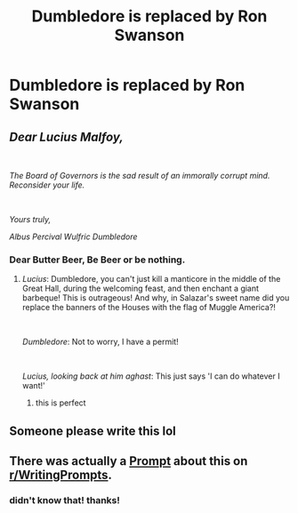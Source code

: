 #+TITLE: Dumbledore is replaced by Ron Swanson

* Dumbledore is replaced by Ron Swanson
:PROPERTIES:
:Author: ProclaimerofHeroes
:Score: 10
:DateUnix: 1583410992.0
:DateShort: 2020-Mar-05
:FlairText: Prompt
:END:

** /Dear Lucius Malfoy,/

​

/The Board of Governors is the sad result of an immorally corrupt mind. Reconsider your life./

​

/Yours truly,/

/Albus Percival Wulfric Dumbledore/
:PROPERTIES:
:Score: 12
:DateUnix: 1583429577.0
:DateShort: 2020-Mar-05
:END:

*** Dear Butter Beer, Be Beer or be nothing.
:PROPERTIES:
:Author: ProclaimerofHeroes
:Score: 5
:DateUnix: 1583429698.0
:DateShort: 2020-Mar-05
:END:

**** /Lucius/: Dumbledore, you can't just kill a manticore in the middle of the Great Hall, during the welcoming feast, and then enchant a giant barbeque! This is outrageous! And why, in Salazar's sweet name did you replace the banners of the Houses with the flag of Muggle America?!

​

/Dumbledore/: Not to worry, I have a permit!

​

/Lucius, looking back at him aghast/: This just says 'I can do whatever I want!'
:PROPERTIES:
:Score: 10
:DateUnix: 1583430167.0
:DateShort: 2020-Mar-05
:END:

***** this is perfect
:PROPERTIES:
:Author: ProclaimerofHeroes
:Score: 5
:DateUnix: 1583430446.0
:DateShort: 2020-Mar-05
:END:


** Someone please write this lol
:PROPERTIES:
:Author: SaintofSelhurst
:Score: 3
:DateUnix: 1583412216.0
:DateShort: 2020-Mar-05
:END:


** There was actually a [[https://www.reddit.com/r/WritingPrompts/comments/772gzn/eu_harry_potter_except_instead_of_dumbledore_the/][Prompt]] about this on [[/r/WritingPrompts][r/WritingPrompts]].
:PROPERTIES:
:Author: aAlouda
:Score: 3
:DateUnix: 1583437763.0
:DateShort: 2020-Mar-05
:END:

*** didn't know that! thanks!
:PROPERTIES:
:Author: ProclaimerofHeroes
:Score: 1
:DateUnix: 1583437785.0
:DateShort: 2020-Mar-05
:END:
